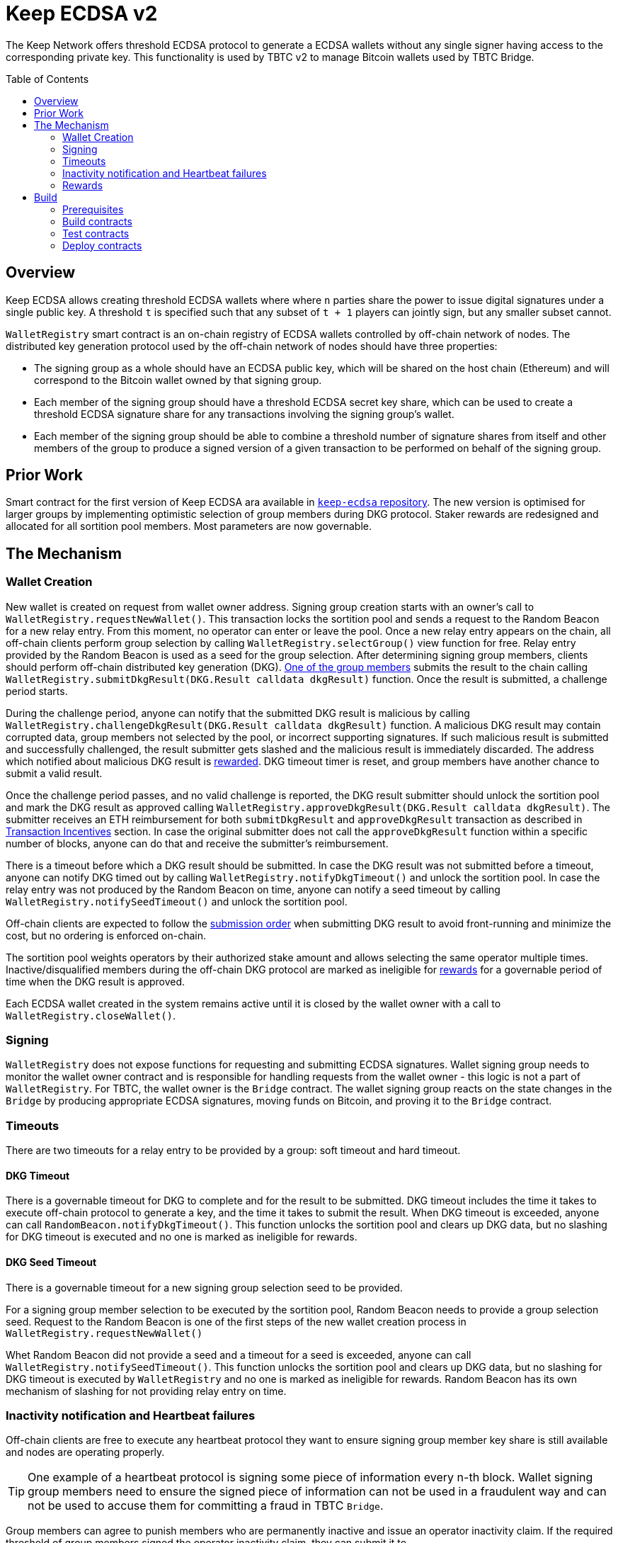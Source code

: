 :toc: macro
:icons: font

= Keep ECDSA v2

The Keep Network offers threshold ECDSA protocol to generate a ECDSA wallets
without any single signer having access to the corresponding private key. This
functionality is used by TBTC v2 to manage Bitcoin wallets used by TBTC Bridge.

ifdef::env-github[]
:tip-caption: :bulb:
:note-caption: :information_source:
:important-caption: :heavy_exclamation_mark:
:caution-caption: :fire:
:warning-caption: :warning:
endif::[]

toc::[]

== Overview

Keep ECDSA allows creating threshold ECDSA wallets where where `n` parties share
the power to issue digital signatures under a single public key. A threshold `t`
is specified such that any subset of `t + 1` players can jointly sign, but any
smaller subset cannot.

`WalletRegistry` smart contract is an on-chain registry of ECDSA wallets
controlled by off-chain network of nodes. The distributed key generation
protocol used by the off-chain network of nodes should have three properties:

- The signing group as a whole should have an ECDSA public key, which will be
  shared on the host chain (Ethereum) and will correspond to the Bitcoin wallet
  owned by that signing group.
- Each member of the signing group should have a threshold ECDSA secret key
  share, which can be used to create a threshold ECDSA signature share for any
  transactions involving the signing group’s wallet.
- Each member of the signing group should be able to combine a threshold number
  of signature shares from itself and other members of the group to produce a
  signed version of a given transaction to be performed on behalf of the signing
  group.

== Prior Work

Smart contract for the first version of Keep ECDSA ara available in
link:https://github.com/keep-network/keep-ecdsa/tree/main/solidity[`keep-ecdsa` repository].
The new version is optimised for larger groups by implementing optimistic
selection of group members during DKG protocol. Staker rewards are redesigned
and allocated for all sortition pool members. Most parameters are now governable.

== The Mechanism

=== Wallet Creation

New wallet is created on request from wallet owner address. Signing group
creation starts with an owner's call to `WalletRegistry.requestNewWallet()`.
This transaction locks the sortition pool and sends a request to the Random
Beacon for a new relay entry. From this moment, no operator can enter
or leave the pool. Once a new relay entry appears on the chain, all off-chain
clients perform group selection by calling `WalletRegistry.selectGroup()` view
function for free. Relay entry provided by the Random Beacon is used as a seed
for the group selection. After determining signing group members, clients should 
perform off-chain distributed key generation (DKG).
<<operator-only,One of the group members>> submits the result to the chain
calling `WalletRegistry.submitDkgResult(DKG.Result calldata dkgResult)`
function. Once the result is submitted, a challenge period starts.

During the challenge period, anyone can notify that the submitted DKG result is
malicious by calling `WalletRegistry.challengeDkgResult(DKG.Result calldata dkgResult)`
function. A malicious DKG result may contain corrupted data, group members not
selected by the pool, or incorrect supporting signatures. If such malicious
result is submitted and successfully challenged, the result submitter gets
slashed and the malicious result is immediately discarded. The address which
notified about malicious DKG result is <<punishment,rewarded>>. DKG timeout
timer is reset, and group members have another chance to submit a valid result.

Once the challenge period passes, and no valid challenge is reported, the DKG
result submitter should unlock the sortition pool and mark the DKG result as
approved calling `WalletRegistry.approveDkgResult(DKG.Result calldata dkgResult)`.
The submitter receives an ETH reimbursement for both `submitDkgResult` and
`approveDkgResult` transaction as described in
<<transaction-incentives,Transaction Incentives>> section. In case the original
submitter does not call the `approveDkgResult` function within a specific number
of blocks, anyone can do that and receive the submitter's reimbursement.

There is a timeout before which a DKG result should be submitted.
In case the DKG result was not submitted before a timeout, anyone can notify DKG
timed out by calling `WalletRegistry.notifyDkgTimeout()` and unlock the sortition
pool. In case the relay entry was not produced by the Random Beacon on time,
anyone can notify a seed timeout by calling `WalletRegistry.notifySeedTimeout()`
and unlock the sortition pool.

Off-chain clients are expected to follow the <<operator-only,submission order>>
when submitting DKG result to avoid front-running and minimize the cost, but no
ordering is enforced on-chain.

The sortition pool weights operators by their authorized stake amount and allows
selecting the same operator multiple times. Inactive/disqualified members during
the off-chain DKG protocol are marked as ineligible for <<rewards,rewards>> for
a governable period of time when the DKG result is approved.

Each ECDSA wallet created in the system remains active until it is closed
by the wallet owner with a call to `WalletRegistry.closeWallet()`.

=== Signing

`WalletRegistry` does not expose functions for requesting and submitting ECDSA
signatures. Wallet signing group needs to monitor the wallet owner contract and
is responsible for handling requests from the wallet owner - this logic is not
a part of `WalletRegistry`. For TBTC, the wallet owner is the `Bridge` contract.
The wallet signing group reacts on the state changes in the `Bridge` by
producing appropriate ECDSA signatures, moving funds on Bitcoin, and proving it
to the `Bridge` contract.

=== Timeouts

There are two timeouts for a relay entry to be provided by a group: soft timeout
and hard timeout.

==== DKG Timeout

There is a governable timeout for DKG to complete and for the result to be
submitted. DKG timeout includes the time it takes to execute off-chain protocol
to generate a key, and the time it takes to submit the result.
When DKG timeout is exceeded, anyone can call `RandomBeacon.notifyDkgTimeout()`.
This function unlocks the sortition pool and clears up DKG data, but no slashing
for DKG timeout is executed and no one is marked as ineligible for rewards.

==== DKG Seed Timeout

There is a governable timeout for a new signing group selection seed to be
provided.

For a signing group member selection to be executed by the sortition pool,
Random Beacon needs to provide a group selection seed. Request to the Random
Beacon is one of the first steps of the new wallet creation process in
`WalletRegistry.requestNewWallet()`

Whet Random Beacon did not provide a seed and a timeout for a seed is exceeded,
anyone can call `WalletRegistry.notifySeedTimeout()`. This function unlocks the
sortition pool and clears up DKG data, but no slashing for DKG timeout is
executed by `WalletRegistry` and no one is marked as ineligible for rewards.
Random Beacon has its own mechanism of slashing for not providing relay entry
on time.

[[inactivity]]
=== Inactivity notification and Heartbeat failures

Off-chain clients are free to execute any heartbeat protocol they want to ensure
signing group member key share is still available and nodes are operating properly.

[TIP]
One example of a heartbeat protocol is signing some piece of information every
n-th block. Wallet signing group members need to ensure the signed piece of
information can not be used in a fraudulent way and can not be used to accuse
them for committing a fraud in TBTC `Bridge`.

Group members can agree to punish members who are permanently inactive and issue
an operator inactivity claim. If the required threshold of group members signed
the operator inactivity claim, they can submit it to
`WalletRegistry.notifyOperatorInactivity(Inactivity.Claim calldata claim, uint256 nonce, int32[] calldata groupMembers)`
function and have the group members who are inactive excluded from the sortition
pool <<rewards,rewards>> for a governable time period.

This approach is theoretically susceptible to group members colluding together,
but because a reasonably high number of operators is needed to sign a claim and
operators signing the claim receive nothing in return,
we consider this approach safe and good enough. An important advantage of this
approach is that honest players can decide off-chain when it makes sense to
submit an operator inactivity claim and mark someone as ineligible for rewards.
For example, marking an operator ineligible for rewards for the next two weeks
have a higher impact than prolonging reward ineligibility for 10 minutes for an
operator that was already marked as ineligible for rewards. This approach does
not increase the gas cost of a happy path and leaves some freedom to group
members. They can mark as ineligible operators who turned off their nodes,
operators whose nodes never participate in signing because they are
misconfigured, or operators who notoriously miss their turn in submitting relay
entries.

`Inactivity.Claim` has an additional boolean field of `heartbeatFailed`. If too
many members are inactive during the heartbeat failing, it means that the wallet
is at risk of losing the possibility to sign transactions. Wallet owner
(TBTC `Bridge`) is informed about a failed heartbeat by
`IWalletOwner.__ecdsaWalletHeartbeatFailedCallback(bytes32 walletID, bytes32 publicKeyX, bytes32 publicKeyY)` callback function call and starts the process of moving funds out
of the problematic wallet.

[[rewards]]
=== Rewards

T rewards are allocated to all operators registered in the ECDSA sortition
pool, excluding operators who were marked as ineligible for rewards as a result
of being reported by other group members as <<inactivity,inactive>> or as
a result of being inactive or disqualified during the DKG. Rewards are allocated
proportionally to the operator's weight in the pool. 

== Build

The contracts use https://hardhat.org/[*Hardhat*] development
environment. To build and deploy contracts, please follow the instructions
presented below.

=== Prerequisites

Please make sure you have the following prerequisites installed on your machine:

- https://nodejs.org[Node.js] >=14
- https://yarnpkg.com[Yarn] >=1.22

=== Build contracts

To build the smart contracts, install node packages first:

```sh
yarn install
```

Once packages are installed, you can build the smart contracts using:

```sh
yarn build
```

Compiled contracts will land in the `build/` directory.

==== TypeScript Typings

Typings are generated for the contracts in `typechain/` directory.

=== Test contracts

There are multiple test scenarios living in the `test` directory.
You can run them by doing:

```sh
yarn test
```

=== Deploy contracts

To deploy contract execute:

```
yarn deploy --network <NETWORK>
```

After the Bridge contract from tbtc-v2 is deployed it has to be set as the
Wallet Owner in the `WalletRegistry`:

```
npx hardhat --network <NETWORK> initialize-wallet-owner --wallet-owner-address <BRIDGE_ADDRESS>
```
